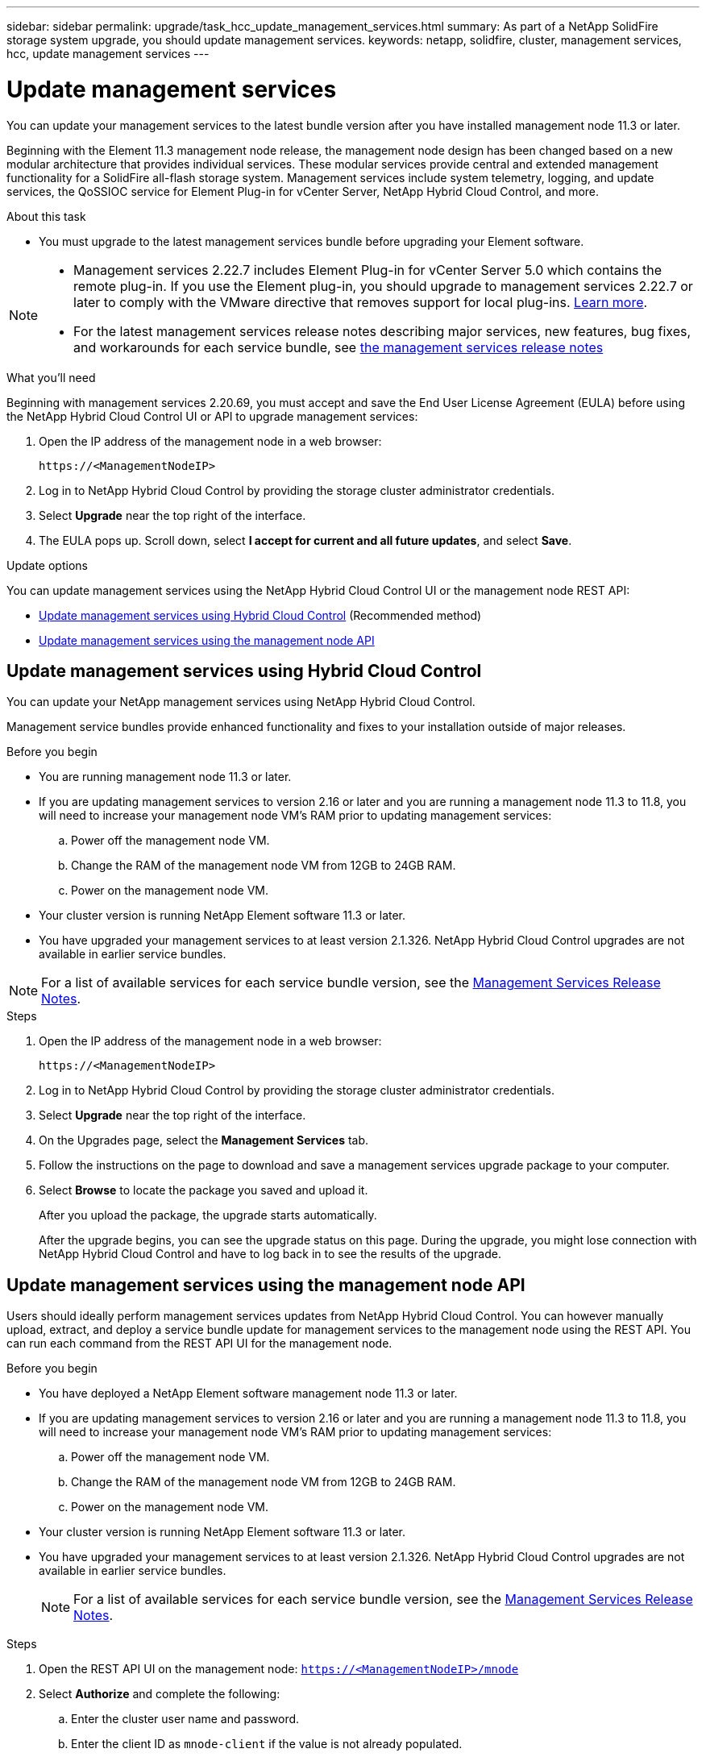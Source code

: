---
sidebar: sidebar
permalink: upgrade/task_hcc_update_management_services.html
summary: As part of a NetApp SolidFire storage system upgrade, you should update management services.
keywords: netapp, solidfire, cluster, management services, hcc, update management services
---

= Update management services
:hardbreaks:
:nofooter:
:icons: font
:linkattrs:
:imagesdir: ../media/

[.lead]
You can update your management services to the latest bundle version after you have installed management node 11.3 or later.

Beginning with the Element 11.3 management node release, the management node design has been changed based on a new modular architecture that provides individual services. These modular services provide central and extended management functionality for a SolidFire all-flash storage system. Management services include system telemetry, logging, and update services, the QoSSIOC service for Element Plug-in for vCenter Server, NetApp Hybrid Cloud Control, and more.

.About this task

* You must upgrade to the latest management services bundle before upgrading your Element software.

[NOTE]
====
* Management services 2.22.7 includes Element Plug-in for vCenter Server 5.0 which contains the remote plug-in. If you use the Element plug-in, you should upgrade to management services 2.22.7 or later to comply with the VMware directive that removes support for local plug-ins. https://kb.vmware.com/s/article/87880[Learn more^].
* For the latest management services release notes describing major services, new features, bug fixes, and workarounds for each service bundle, see https://kb.netapp.com/Advice_and_Troubleshooting/Data_Storage_Software/Management_services_for_Element_Software_and_NetApp_HCI/Management_Services_Release_Notes[the management services release notes^]
====

.What you'll need

Beginning with management services 2.20.69, you must accept and save the End User License Agreement (EULA) before using the NetApp Hybrid Cloud Control UI or API to upgrade management services:

. Open the IP address of the management node in a web browser:
+
----
https://<ManagementNodeIP>
----
. Log in to NetApp Hybrid Cloud Control by providing the storage cluster administrator credentials.
. Select *Upgrade* near the top right of the interface.
. The EULA pops up. Scroll down, select *I accept for current and all future updates*, and select *Save*.

.Update options

You can update management services using the NetApp Hybrid Cloud Control UI or the management node REST API:

* <<Update management services using Hybrid Cloud Control>> (Recommended method)
* <<Update management services using the management node API>>

== Update management services using Hybrid Cloud Control

You can update your NetApp management services using NetApp Hybrid Cloud Control.

Management service bundles provide enhanced functionality and fixes to your installation outside of major releases.

.Before you begin

* You are running management node 11.3 or later.
* If you are updating management services to version 2.16 or later and you are running a management node 11.3 to 11.8, you will need to increase your management node VM's RAM prior to updating management services:
.. Power off the management node VM.
.. Change the RAM of the management node VM from 12GB to 24GB RAM.
.. Power on the management node VM.
* Your cluster version is running NetApp Element software 11.3 or later.
* You have upgraded your management services to at least version 2.1.326. NetApp Hybrid Cloud Control upgrades are not available in earlier service bundles.

NOTE: For a list of available services for each service bundle version, see the https://kb.netapp.com/Advice_and_Troubleshooting/Data_Storage_Software/Management_services_for_Element_Software_and_NetApp_HCI/Management_Services_Release_Notes[Management Services Release Notes^].

.Steps
. Open the IP address of the management node in a web browser:
+
----
https://<ManagementNodeIP>
----
. Log in to NetApp Hybrid Cloud Control by providing the storage cluster administrator credentials.
. Select *Upgrade* near the top right of the interface.
. On the Upgrades page, select the *Management Services* tab.
. Follow the instructions on the page to download and save a management services upgrade package to your computer.
. Select *Browse* to locate the package you saved and upload it.
+
After you upload the package, the upgrade starts automatically.
+
After the upgrade begins, you can see the upgrade status on this page. During the upgrade, you might lose connection with NetApp Hybrid Cloud Control and have to log back in to see the results of the upgrade.

== Update management services using the management node API

Users should ideally perform management services updates from NetApp Hybrid Cloud Control. You can however manually upload, extract, and deploy a service bundle update for management services to the management node using the REST API. You can run each command from the REST API UI for the management node.

.Before you begin
* You have deployed a NetApp Element software management node 11.3 or later.
* If you are updating management services to version 2.16 or later and you are running a management node 11.3 to 11.8, you will need to increase your management node VM's RAM prior to updating management services:
.. Power off the management node VM.
.. Change the RAM of the management node VM from 12GB to 24GB RAM.
.. Power on the management node VM.

* Your cluster version is running NetApp Element software 11.3 or later.
* You have upgraded your management services to at least version 2.1.326. NetApp Hybrid Cloud Control upgrades are not available in earlier service bundles.
+
NOTE: For a list of available services for each service bundle version, see the https://kb.netapp.com/Advice_and_Troubleshooting/Data_Storage_Software/Management_services_for_Element_Software_and_NetApp_HCI/Management_Services_Release_Notes[Management Services Release Notes^].

.Steps
. Open the REST API UI on the management node: `https://<ManagementNodeIP>/mnode`
. Select *Authorize* and complete the following:
.. Enter the cluster user name and password.
.. Enter the client ID as `mnode-client` if the value is not already populated.
.. Select *Authorize* to begin a session.
.. Close the window.
. Upload and extract the service bundle on the management node using this command: `PUT /services/upload`
. Deploy the management services on the management node: `PUT /services/deploy`
. Monitor the status of the update: `GET /services/update/status`
+
A successful update returns a result similar to the following example:
+
----
{
"current_version": "2.10.29",
"details": "Updated to version 2.17.52",
"status": "success"
}
----

[discrete]
== Find more information

* https://www.netapp.com/data-storage/solidfire/documentation[SolidFire and Element Resources page^]
* https://docs.netapp.com/us-en/vcp/index.html[NetApp Element Plug-in for vCenter Server^]

// 2022 FEB 03, DOC-4651
// 10 MAR 2023, DOC-4652
// 2023 FEB 23, DOC-4667
